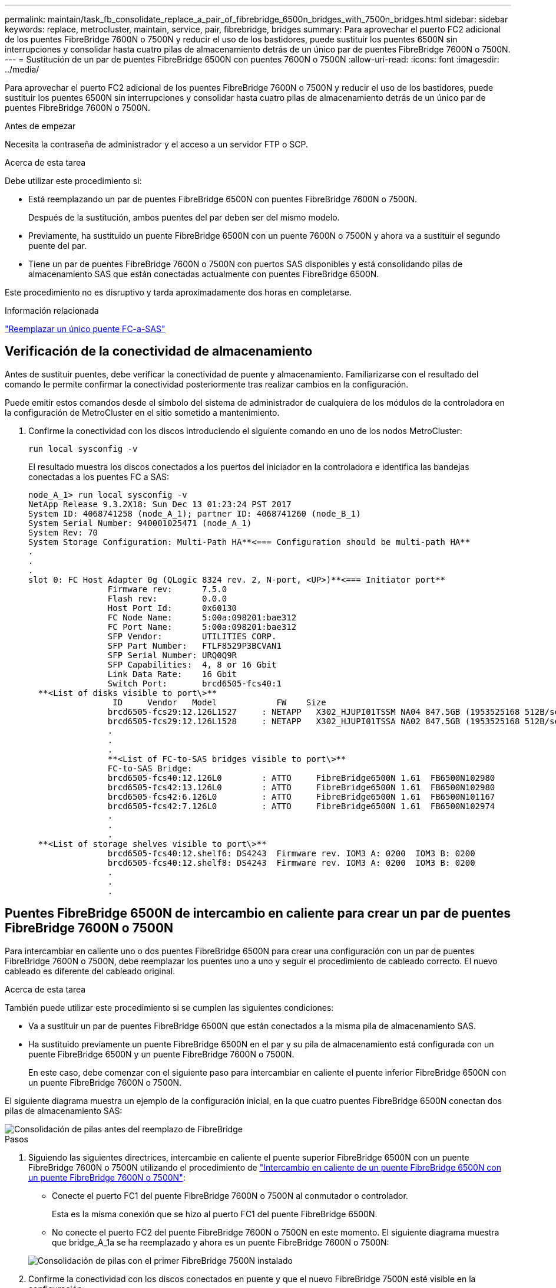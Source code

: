 ---
permalink: maintain/task_fb_consolidate_replace_a_pair_of_fibrebridge_6500n_bridges_with_7500n_bridges.html 
sidebar: sidebar 
keywords: replace, metrocluster, maintain, service, pair, fibrebridge, bridges 
summary: Para aprovechar el puerto FC2 adicional de los puentes FibreBridge 7600N o 7500N y reducir el uso de los bastidores, puede sustituir los puentes 6500N sin interrupciones y consolidar hasta cuatro pilas de almacenamiento detrás de un único par de puentes FibreBridge 7600N o 7500N. 
---
= Sustitución de un par de puentes FibreBridge 6500N con puentes 7600N o 7500N
:allow-uri-read: 
:icons: font
:imagesdir: ../media/


[role="lead"]
Para aprovechar el puerto FC2 adicional de los puentes FibreBridge 7600N o 7500N y reducir el uso de los bastidores, puede sustituir los puentes 6500N sin interrupciones y consolidar hasta cuatro pilas de almacenamiento detrás de un único par de puentes FibreBridge 7600N o 7500N.

.Antes de empezar
Necesita la contraseña de administrador y el acceso a un servidor FTP o SCP.

.Acerca de esta tarea
Debe utilizar este procedimiento si:

* Está reemplazando un par de puentes FibreBridge 6500N con puentes FibreBridge 7600N o 7500N.
+
Después de la sustitución, ambos puentes del par deben ser del mismo modelo.

* Previamente, ha sustituido un puente FibreBridge 6500N con un puente 7600N o 7500N y ahora va a sustituir el segundo puente del par.
* Tiene un par de puentes FibreBridge 7600N o 7500N con puertos SAS disponibles y está consolidando pilas de almacenamiento SAS que están conectadas actualmente con puentes FibreBridge 6500N.


Este procedimiento no es disruptivo y tarda aproximadamente dos horas en completarse.

.Información relacionada
link:task_replace_a_sle_fc_to_sas_bridge.html["Reemplazar un único puente FC-a-SAS"]



== Verificación de la conectividad de almacenamiento

Antes de sustituir puentes, debe verificar la conectividad de puente y almacenamiento. Familiarizarse con el resultado del comando le permite confirmar la conectividad posteriormente tras realizar cambios en la configuración.

Puede emitir estos comandos desde el símbolo del sistema de administrador de cualquiera de los módulos de la controladora en la configuración de MetroCluster en el sitio sometido a mantenimiento.

. Confirme la conectividad con los discos introduciendo el siguiente comando en uno de los nodos MetroCluster:
+
`run local sysconfig -v`

+
El resultado muestra los discos conectados a los puertos del iniciador en la controladora e identifica las bandejas conectadas a los puentes FC a SAS:

+
[listing]
----

node_A_1> run local sysconfig -v
NetApp Release 9.3.2X18: Sun Dec 13 01:23:24 PST 2017
System ID: 4068741258 (node_A_1); partner ID: 4068741260 (node_B_1)
System Serial Number: 940001025471 (node_A_1)
System Rev: 70
System Storage Configuration: Multi-Path HA**<=== Configuration should be multi-path HA**
.
.
.
slot 0: FC Host Adapter 0g (QLogic 8324 rev. 2, N-port, <UP>)**<=== Initiator port**
		Firmware rev:      7.5.0
		Flash rev:         0.0.0
		Host Port Id:      0x60130
		FC Node Name:      5:00a:098201:bae312
		FC Port Name:      5:00a:098201:bae312
		SFP Vendor:        UTILITIES CORP.
		SFP Part Number:   FTLF8529P3BCVAN1
		SFP Serial Number: URQ0Q9R
		SFP Capabilities:  4, 8 or 16 Gbit
		Link Data Rate:    16 Gbit
		Switch Port:       brcd6505-fcs40:1
  **<List of disks visible to port\>**
		 ID     Vendor   Model            FW    Size
		brcd6505-fcs29:12.126L1527     : NETAPP   X302_HJUPI01TSSM NA04 847.5GB (1953525168 512B/sect)
		brcd6505-fcs29:12.126L1528     : NETAPP   X302_HJUPI01TSSA NA02 847.5GB (1953525168 512B/sect)
		.
		.
		.
		**<List of FC-to-SAS bridges visible to port\>**
		FC-to-SAS Bridge:
		brcd6505-fcs40:12.126L0        : ATTO     FibreBridge6500N 1.61  FB6500N102980
		brcd6505-fcs42:13.126L0        : ATTO     FibreBridge6500N 1.61  FB6500N102980
		brcd6505-fcs42:6.126L0         : ATTO     FibreBridge6500N 1.61  FB6500N101167
		brcd6505-fcs42:7.126L0         : ATTO     FibreBridge6500N 1.61  FB6500N102974
		.
		.
		.
  **<List of storage shelves visible to port\>**
		brcd6505-fcs40:12.shelf6: DS4243  Firmware rev. IOM3 A: 0200  IOM3 B: 0200
		brcd6505-fcs40:12.shelf8: DS4243  Firmware rev. IOM3 A: 0200  IOM3 B: 0200
		.
		.
		.
----




== Puentes FibreBridge 6500N de intercambio en caliente para crear un par de puentes FibreBridge 7600N o 7500N

Para intercambiar en caliente uno o dos puentes FibreBridge 6500N para crear una configuración con un par de puentes FibreBridge 7600N o 7500N, debe reemplazar los puentes uno a uno y seguir el procedimiento de cableado correcto. El nuevo cableado es diferente del cableado original.

.Acerca de esta tarea
También puede utilizar este procedimiento si se cumplen las siguientes condiciones:

* Va a sustituir un par de puentes FibreBridge 6500N que están conectados a la misma pila de almacenamiento SAS.
* Ha sustituido previamente un puente FibreBridge 6500N en el par y su pila de almacenamiento está configurada con un puente FibreBridge 6500N y un puente FibreBridge 7600N o 7500N.
+
En este caso, debe comenzar con el siguiente paso para intercambiar en caliente el puente inferior FibreBridge 6500N con un puente FibreBridge 7600N o 7500N.



El siguiente diagrama muestra un ejemplo de la configuración inicial, en la que cuatro puentes FibreBridge 6500N conectan dos pilas de almacenamiento SAS:

image::../media/consolidating_stacks_before.gif[Consolidación de pilas antes del reemplazo de FibreBridge]

.Pasos
. Siguiendo las siguientes directrices, intercambie en caliente el puente superior FibreBridge 6500N con un puente FibreBridge 7600N o 7500N utilizando el procedimiento de link:task_replace_a_sle_fc_to_sas_bridge.html#hot_swap_6500n["Intercambio en caliente de un puente FibreBridge 6500N con un puente FibreBridge 7600N o 7500N"]:
+
** Conecte el puerto FC1 del puente FibreBridge 7600N o 7500N al conmutador o controlador.
+
Esta es la misma conexión que se hizo al puerto FC1 del puente FibreBridge 6500N.

** No conecte el puerto FC2 del puente FibreBridge 7600N o 7500N en este momento. El siguiente diagrama muestra que bridge_A_1a se ha reemplazado y ahora es un puente FibreBridge 7600N o 7500N:


+
image::../media/consolidating_stacks_1st_7500n_in_place.gif[Consolidación de pilas con el primer FibreBridge 7500N instalado]

. Confirme la conectividad con los discos conectados en puente y que el nuevo FibreBridge 7500N esté visible en la configuración:
+
`run local sysconfig -v`

+
[listing]
----

node_A_1> run local sysconfig -v
NetApp Release 9.3.2X18: Sun Dec 13 01:23:24 PST 2015
System ID: 0536872165 (node_A_1); partner ID: 0536872141 (node_B_1)
System Serial Number: 940001025465 (node_A_1)
System Rev: 70
System Storage Configuration: Multi-Path HA**<=== Configuration should be multi-path HA**
.
.
.
slot 0: FC Host Adapter 0g (QLogic 8324 rev. 2, N-port, <UP>)**<=== Initiator port**
		Firmware rev:      7.5.0
		Flash rev:         0.0.0
		Host Port Id:      0x60100
		FC Node Name:      5:00a:098201:bae312
		FC Port Name:      5:00a:098201:bae312
		SFP Vendor:        FINISAR CORP.
		SFP Part Number:   FTLF8529P3BCVAN1
		SFP Serial Number: URQ0R1R
		SFP Capabilities:  4, 8 or 16 Gbit
		Link Data Rate:    16 Gbit
		Switch Port:       brcd6505-fcs40:1
  **<List of disks visible to port\>**
		 ID     Vendor   Model            FW    Size
		brcd6505-fcs40:12.126L1527     : NETAPP   X302_HJUPI01TSSM NA04 847.5GB (1953525168 512B/sect)
		brcd6505-fcs40:12.126L1528     : NETAPP   X302_HJUPI01TSSA NA02 847.5GB (1953525168 512B/sect)
		.
		.
		.
		**<List of FC-to-SAS bridges visible to port\>**
		FC-to-SAS Bridge:
		brcd6505-fcs40:12.126L0        : ATTO     FibreBridge7500N A30H  FB7500N100104**<===**
		brcd6505-fcs42:13.126L0        : ATTO     FibreBridge6500N 1.61  FB6500N102980
		brcd6505-fcs42:6.126L0         : ATTO     FibreBridge6500N 1.61  FB6500N101167
		brcd6505-fcs42:7.126L0         : ATTO     FibreBridge6500N 1.61  FB6500N102974
		.
		.
		.
  **<List of storage shelves visible to port\>**
		brcd6505-fcs40:12.shelf6: DS4243  Firmware rev. IOM3 A: 0200  IOM3 B: 0200
		brcd6505-fcs40:12.shelf8: DS4243  Firmware rev. IOM3 A: 0200  IOM3 B: 0200
		.
		.
		.
----
. Siguiendo las siguientes directrices, intercambie en caliente el puente FibreBridge 6500N inferior con un puente FibreBridge 7600N o 7500N siguiendo el procedimiento descrito en link:task_replace_a_sle_fc_to_sas_bridge.html#hot_swap_6500n["Intercambio en caliente de un puente FibreBridge 6500N con un puente FibreBridge 7600N o 7500N"]:
+
** Conecte el puerto FC2 del puente FibreBridge 7600N o 7500N al conmutador o controlador.
+
Esta es la misma conexión que se hizo al puerto FC1 del puente FibreBridge 6500N.

** No conecte el puerto FC1 del puente FibreBridge 7600N o 7500N en este momento.image:../media/consolidating_stacks_2nd_7500n_in_place.gif["Consolidación de pilas con el segundo FibreBridge 7500N instalado"]


. Confirmar la conectividad con los discos conectados en puente:
+
`run local sysconfig -v`

+
El resultado muestra los discos conectados a los puertos del iniciador en la controladora e identifica las bandejas conectadas a los puentes FC a SAS:

+
[listing]
----

node_A_1> run local sysconfig -v
NetApp Release 9.3.2X18: Sun Dec 13 01:23:24 PST 2015
System ID: 0536872165 (node_A_1); partner ID: 0536872141 (node_B_1)
System Serial Number: 940001025465 (node_A_1)
System Rev: 70
System Storage Configuration: Multi-Path HA**<=== Configuration should be multi-path HA**
.
.
.
slot 0: FC Host Adapter 0g (QLogic 8324 rev. 2, N-port, <UP>)**<=== Initiator port**
		Firmware rev:      7.5.0
		Flash rev:         0.0.0
		Host Port Id:      0x60100
		FC Node Name:      5:00a:098201:bae312
		FC Port Name:      5:00a:098201:bae312
		SFP Vendor:        FINISAR CORP.
		SFP Part Number:   FTLF8529P3BCVAN1
		SFP Serial Number: URQ0R1R
		SFP Capabilities:  4, 8 or 16 Gbit
		Link Data Rate:    16 Gbit
		Switch Port:       brcd6505-fcs40:1
  **<List of disks visible to port\>**
		 ID     Vendor   Model            FW    Size
		brcd6505-fcs40:12.126L1527     : NETAPP   X302_HJUPI01TSSM NA04 847.5GB (1953525168 512B/sect)
		brcd6505-fcs40:12.126L1528     : NETAPP   X302_HJUPI01TSSA NA02 847.5GB (1953525168 512B/sect)
		.
		.
		.
		**<List of FC-to-SAS bridges visible to port\>**
		FC-to-SAS Bridge:
		brcd6505-fcs40:12.126L0        : ATTO     FibreBridge7500N A30H  FB7500N100104
		brcd6505-fcs42:13.126L0        : ATTO     FibreBridge7500N A30H  FB7500N100104
		.
		.
		.
  **<List of storage shelves visible to port\>**
		brcd6505-fcs40:12.shelf6: DS4243  Firmware rev. IOM3 A: 0200  IOM3 B: 0200
		brcd6505-fcs40:12.shelf8: DS4243  Firmware rev. IOM3 A: 0200  IOM3 B: 0200
		.
		.
		.
----




== Cableado de los puertos SAS puente cuando se consolida el almacenamiento detrás de los puentes FibreBridge 7600N o 7500N

Al consolidar varias pilas de almacenamiento SAS tras un único par de puentes FibreBridge 7600N o 7500N con puertos SAS disponibles, debe mover los cables SAS superior e inferior a los nuevos puentes.

.Acerca de esta tarea
Los puertos SAS del puente FibreBridge 6500N utilizan conectores QSFP. Los puertos SAS del puente FibreBridge 7600N o 7500N utilizan conectores mini-SAS.


IMPORTANT: Si inserta un cable SAS en el puerto incorrecto, al quitar el cable de un puerto SAS, debe esperar al menos 120 segundos antes de enchufar el cable a un puerto SAS diferente. Si no lo hace, el sistema no reconocerá que el cable se ha movido a otro puerto.


NOTE: Espere al menos 10 segundos antes de conectar el puerto. Los conectores de cable SAS están codificados; cuando están orientados correctamente a un puerto SAS, el conector hace clic en su lugar y el LED LNK del puerto SAS de la bandeja de discos se ilumina en verde. En el caso de las bandejas de discos, inserte un conector de cable SAS con la pestaña extraíble orientada hacia abajo (en la parte inferior del conector).

.Pasos
. Retire el cable que conecta el puerto SAS A del puente FibreBridge 6500N superior a la bandeja SAS superior, asegurándose de anotar el puerto SAS de la bandeja de almacenamiento a la que se conecta.
+
El cable se muestra en azul en el siguiente ejemplo:

+
image::../media/consolidating_stacks_sas_top_before.gif[Consolidación de pilas SAS antes del cableado a FibreBridge 7500N]

. Con un cable con un conector mini-SAS, conecte el mismo puerto SAS de la bandeja de almacenamiento al puerto SAS B del puente Top FibreBridge 7600N o 7500N.
+
El cable se muestra en azul en el siguiente ejemplo:

+
image::../media/consolidating_stacks_sas_top_after.gif[Cableado superior de SAS después de la consolidación]

. Retire el cable que conecta el puerto SAS A del puente FibreBridge 6500N inferior a la bandeja SAS superior, asegurándose de anotar el puerto SAS de la bandeja de almacenamiento a la que se conecta.
+
Este cable se muestra en verde en el siguiente ejemplo:

+
image::../media/consolidating_stacks_sas_bottom_before.gif[Cableado SAS verde antes de la consolidación en el estante inferior]

. Con un cable con un conector mini-SAS, conecte el mismo puerto SAS de la bandeja de almacenamiento al puerto SAS B del puente FibreBridge 7600N o 7500N inferior.
+
Este cable se muestra en verde en el siguiente ejemplo:

+
image::../media/consolidating_stacks_sas_bottom_after.gif[Cableado inferior de SAS después de la consolidación]

. Confirmar la conectividad con los discos conectados en puente:
+
`run local sysconfig -v`

+
El resultado muestra los discos conectados a los puertos del iniciador en la controladora e identifica las bandejas conectadas a los puentes FC a SAS:

+
[listing]
----

node_A_1> run local sysconfig -v
NetApp Release 9.3.2X18: Sun Dec 13 01:23:24 PST 2015
System ID: 0536872165 (node_A_1); partner ID: 0536872141 (node_B_1)
System Serial Number: 940001025465 (node_A_1)
System Rev: 70
System Storage Configuration: Multi-Path HA**<=== Configuration should be multi-path HA**
.
.
.
slot 0: FC Host Adapter 0g (QLogic 8324 rev. 2, N-port, <UP>)**<=== Initiator port**
		Firmware rev:      7.5.0
		Flash rev:         0.0.0
		Host Port Id:      0x60100
		FC Node Name:      5:00a:098201:bae312
		FC Port Name:      5:00a:098201:bae312
		SFP Vendor:        FINISAR CORP.
		SFP Part Number:   FTLF8529P3BCVAN1
		SFP Serial Number: URQ0R1R
		SFP Capabilities:  4, 8 or 16 Gbit
		Link Data Rate:    16 Gbit
		Switch Port:       brcd6505-fcs40:1
  **<List of disks visible to port\>**
		 ID     Vendor   Model            FW    Size
		brcd6505-fcs40:12.126L1527     : NETAPP   X302_HJUPI01TSSM NA04 847.5GB (1953525168 512B/sect)
		brcd6505-fcs40:12.126L1528     : NETAPP   X302_HJUPI01TSSA NA02 847.5GB (1953525168 512B/sect)
		.
		.
		.
		**<List of FC-to-SAS bridges visible to port\>**
		FC-to-SAS Bridge:
		brcd6505-fcs40:12.126L0        : ATTO     FibreBridge7500N A30H  FB7500N100104
		brcd6505-fcs42:13.126L0        : ATTO     FibreBridge7500N A30H  FB7500N100104
		.
		.
		.
  **<List of storage shelves visible to port\>**
		brcd6505-fcs40:12.shelf6: DS4243  Firmware rev. IOM3 A: 0200  IOM3 B: 0200
		brcd6505-fcs40:12.shelf8: DS4243  Firmware rev. IOM3 A: 0200  IOM3 B: 0200
		.
		.
		.
----
. Elimine los viejos puentes FibreBridge 6500N que ya no están conectados al almacenamiento SAS.
. Espere dos minutos para que el sistema reconozca los cambios.
. Si el sistema se cableó incorrectamente, quite el cable, corrija el cableado y vuelva a conectar el cable correcto.
. Si es necesario, repita los pasos anteriores para pasar hasta dos pilas SAS adicionales detrás de los nuevos puentes FibreBridge 7600N o 7500N, utilizando los puertos SAS C y luego D.
+
Cada pila SAS debe estar conectada al mismo puerto SAS del puente superior e inferior. Por ejemplo, si la conexión superior de la pila está conectada al puerto SAS B del puente superior, la conexión inferior debe estar conectada al puerto SAS B del puente inferior.

+
image::../media/consolidation_sas_bottom_connection_4_stacks.gif[Cableado inferior SAS para cuatro pilas]





== Actualización de la división en zonas al agregar puentes FibreBridge 7600N o 7500N a una configuración

La división en zonas debe cambiarse cuando reemplace los puentes FibreBridge 6500N con puentes FibreBridge 7600N o 7500N y utilice ambos puertos FC en los puentes FibreBridge 7600N o 7500N. Los cambios necesarios dependen de si ejecuta una versión de ONTAP anterior a la 9.1 o 9.1 y posterior.



=== Actualización de la división en zonas al agregar puentes FibreBridge 7500N a una configuración (anterior a ONTAP 9.1)

La división en zonas debe cambiarse cuando reemplace los puentes FibreBridge 6500N con puentes FibreBridge 7500N y utilice ambos puertos FC en los puentes FibreBridge 7500N. Cada zona no puede tener más de cuatro puertos iniciadores. La división en zonas que utilice depende de si está ejecutando ONTAP antes de la versión 9.1 o 9.1 y posterior

.Acerca de esta tarea
La división en zonas específica de esta tarea es para las versiones de ONTAP anteriores a la versión 9.1.

Los cambios en la división en zonas son necesarios para evitar problemas con ONTAP, que requiere que no más de cuatro puertos iniciadores FC puedan tener una ruta de acceso a un disco. Tras realizar la conexión en zonas para consolidar las bandejas, la división en zonas existente provocaría que ocho puertos FC puedan acceder a cada disco. Debe cambiar la división en zonas para reducir los puertos iniciadores de cada zona a cuatro.

El siguiente diagrama muestra la división en zonas en site_A antes de los cambios:

image::../media/zoning_consolidation_site_a_before.gif[Consolidación de la zonificación en el sitio A antes de los cambios de FibreBridge]

.Pasos
. Actualice las zonas de almacenamiento de los switches FC eliminando la mitad de los puertos iniciadores de cada zona existente y creando zonas nuevas para los puertos FC2 FibreBridge 7500N.
+
Las zonas para los nuevos puertos FC2 contendrán los puertos iniciadores que se han quitado de las zonas existentes. En los diagramas, estas zonas se muestran con líneas discontinuas.

+
Para obtener detalles acerca de los comandos de división en zonas, consulte las secciones del switch de FC de link:../install-fc/index.html["Instalación y configuración de MetroCluster estructural"] o. link:../install-stretch/concept_considerations_differences.html["Instalación y configuración de MetroCluster con ampliación"].

+
Los siguientes ejemplos muestran las zonas de almacenamiento y los puertos de cada zona antes y después de la consolidación. Los puertos se identifican por pares _domain, Port_.

+
** El dominio 5 está formado por el switch FC_switch_A_1.
** El dominio 6 consta del switch FC_switch_A_2.
** El dominio 7 está formado por el switch FC_switch_B_1.
** El dominio 8 está formado por el switch FC_switch_B_2.




|===


| Antes o después de la consolidación | Zona | Dominios y puertos | Colores en los diagramas (los diagramas sólo muestran el sitio A) 


 a| 
Zonas antes de la consolidación. Hay una zona para cada puerto FC en los cuatro puentes FibreBridge 6500N.
 a| 
STOR_A_1A-FC1-FC1
 a| 
5,1; 5,2; 5,4; 5,5; 7,1; 7,2; 7,4; 7,5; 5,6
 a| 
Morado + morado discontinuo + azul



 a| 
STOR_A_1B-FC1
 a| 
6,1; 6,2; 6,4; 6,5; 8,1; 8,2; 8,4; 8,5; 6,6
 a| 
Marrón + marrón discontinuo + verde



 a| 
STOR_A_2A-FC1
 a| 
5,1; 5,2; 5,4; 5,5; 7,1; 7,2; 7,4; 7,5; 5,7
 a| 
Morado + morado discontinuo + rojo



 a| 
STOR_A_2B-FC1
 a| 
6,1; 6,2; 6,4; 6,5; 8,1; 8,2; 8,4; 8,5; 6,7
 a| 
Marrón + marrón discontinuo + naranja



 a| 
Zonas después de la consolidación. Hay una zona para cada puerto FC en los dos puentes FibreBridge 7500N.
 a| 
STOR_A_1A-FC1-FC1
 a| 
7,1; 7,4; 5,1; 5,4; 5,6
 a| 
Morado + azul



 a| 
STOR_A_1B-FC1
 a| 
7,2; 7,5; 5,2; 5,5; 5,7
 a| 
Morado discontinuo + rojo



 a| 
STOR_A_1A-FC2
 a| 
8,1; 8,4; 6,1; 6,4; 6,6
 a| 
Marrón + verde



 a| 
STOR_A_1B-FC2
 a| 
8,2; 8,5; 6,2; 6,5; 6,7
 a| 
Marrón discontinuo + naranja

|===
El siguiente diagrama muestra la división en zonas en site_A después de la consolidación:

image::../media/zoning_consolidation_site_a_after.gif[Consolidación de la zonificación en el sitio A después de los cambios en FibreBridge]



=== Actualización de la división en zonas al agregar puentes FibreBridge 7600N o 7500N a una configuración (ONTAP 9.1 y posterior)

La división en zonas debe cambiarse cuando reemplace los puentes FibreBridge 6500N con puentes FibreBridge 7600N o 7500N y utilice ambos puertos FC en los puentes FibreBridge 7600N o 7500N. Cada zona no puede tener más de cuatro puertos iniciadores.

.Acerca de esta tarea
* Esta tarea se aplica a ONTAP 9.1 y versiones posteriores.
* Los puentes FibreBridge 7600N son compatibles con ONTAP 9.6 y versiones posteriores.
* La división en zonas específica de esta tarea es para ONTAP 9.1 y posterior.
* Los cambios en la división en zonas son necesarios para evitar problemas con ONTAP, que requiere que no más de cuatro puertos iniciadores FC puedan tener una ruta de acceso a un disco.
+
Tras realizar la conexión en zonas para consolidar las bandejas, la división en zonas existente provocaría que ocho puertos FC puedan acceder a cada disco. Debe cambiar la división en zonas para reducir los puertos iniciadores de cada zona a cuatro.



.Paso
. Actualice las zonas de almacenamiento de los switches FC eliminando la mitad de los puertos iniciadores de cada zona existente y creando zonas nuevas para los puertos FC2 FibreBridge 7600N o 7500N.
+
Las zonas para los nuevos puertos FC2 contendrán los puertos iniciadores que se han quitado de las zonas existentes.

+
Consulte la sección del switch FC de link:../install-fc/index.html["Instalación y configuración de MetroCluster estructural"] para obtener detalles acerca de los comandos de división en zonas.





== Cableado del segundo puerto FC de puente cuando se agregan puentes FibreBridge 7600N o 7500N a una configuración

Para proporcionar varios caminos a las pilas de almacenamiento, puede cablear el segundo puerto FC de cada puente FibreBridge 7600N o 7500N al añadir el puente FibreBridge 7600N o 7500N a su configuración.

.Antes de empezar
La división en zonas debe haberse ajustado para proporcionar zonas para los segundos puertos FC.

.Pasos
. Conecte el puerto FC2 del puente superior al puerto correcto en FC_switch_A_2.
+
image::../media/consolidating_stacks_sas_ports_recabled.gif[Cableado del puerto FC2 después de la consolidación a FC_switch_A_2]

. Conecte el puerto FC1 del puente inferior al puerto correcto en FC_switch_A_1.
+
image::../media/consolidating_stacks_final.gif[Cableado de consolidación de pila final]

. Confirmar la conectividad con los discos conectados en puente:
+
`run local sysconfig -v`

+
El resultado muestra los discos conectados a los puertos del iniciador en la controladora e identifica las bandejas conectadas a los puentes FC a SAS:

+
[listing]
----

node_A_1> run local sysconfig -v
NetApp Release 9.3.2X18: Sun Dec 13 01:23:24 PST 2015
System ID: 0536872165 (node_A_1); partner ID: 0536872141 (node_B_1)
System Serial Number: 940001025465 (node_A_1)
System Rev: 70
System Storage Configuration: Multi-Path HA**<=== Configuration should be multi-path HA**
.
.
.
slot 0: FC Host Adapter 0g (QLogic 8324 rev. 2, N-port, <UP>)**<=== Initiator port**
		Firmware rev:      7.5.0
		Flash rev:         0.0.0
		Host Port Id:      0x60100
		FC Node Name:      5:00a:098201:bae312
		FC Port Name:      5:00a:098201:bae312
		SFP Vendor:        FINISAR CORP.
		SFP Part Number:   FTLF8529P3BCVAN1
		SFP Serial Number: URQ0R1R
		SFP Capabilities:  4, 8 or 16 Gbit
		Link Data Rate:    16 Gbit
		Switch Port:       brcd6505-fcs40:1
  **<List of disks visible to port\>**
		 ID     Vendor   Model            FW    Size
		brcd6505-fcs40:12.126L1527     : NETAPP   X302_HJUPI01TSSM NA04 847.5GB (1953525168 512B/sect)
		brcd6505-fcs40:12.126L1528     : NETAPP   X302_HJUPI01TSSA NA02 847.5GB (1953525168 512B/sect)
		.
		.
		.
		**<List of FC-to-SAS bridges visible to port\>**
		FC-to-SAS Bridge:
		brcd6505-fcs40:12.126L0        : ATTO     FibreBridge7500N A30H  FB7500N100104
		brcd6505-fcs42:13.126L0        : ATTO     FibreBridge7500N A30H  FB7500N100104
		.
		.
		.
  **<List of storage shelves visible to port\>**
		brcd6505-fcs40:12.shelf6: DS4243  Firmware rev. IOM3 A: 0200  IOM3 B: 0200
		brcd6505-fcs40:12.shelf8: DS4243  Firmware rev. IOM3 A: 0200  IOM3 B: 0200
		.
		.
		.
----




== Desactive los puertos SAS que no utilice en los puentes FC a SAS

Después de realizar cambios de cableado en el puente, debe deshabilitar todos los puertos SAS que no se utilizan en los puentes FC-a SAS para evitar las alertas de supervisión de estado relacionadas con los puertos que no se utilizan.

.Pasos
. Deshabilite los puertos SAS que no se utilizan en el puente FC a SAS superior:
+
.. Inicie sesión en la CLI del puente.
.. Deshabilite los puertos que no se utilicen.
+
[NOTE]
====
Si configuró un puente ATTO 7500N, todos los puertos SAS (A a a D) están habilitados de manera predeterminada y deben inhabilitar los puertos SAS que no se están usando:

`SASPortDisable _sas port_`

====
+
Si se utilizan los puertos SAS A y B, deben deshabilitarse los puertos SAS C y D. En el siguiente ejemplo, los puertos SAS C y D que no se utilizan están deshabilitados:

+
[listing]
----
Ready. *
SASPortDisable C

SAS Port C has been disabled.

Ready. *
SASPortDisable D

SAS Port D has been disabled.

Ready. *
----
.. Guarde la configuración del puente: +
`SaveConfiguration`
+
El siguiente ejemplo muestra que los puertos SAS C y D se han deshabilitado. Tenga en cuenta que el asterisco ya no aparece, lo que indica que la configuración se ha guardado.

+
[listing]
----
Ready. *
SaveConfiguration

Ready.
----


. Repita el paso anterior en el puente inferior FC-a-SAS.

